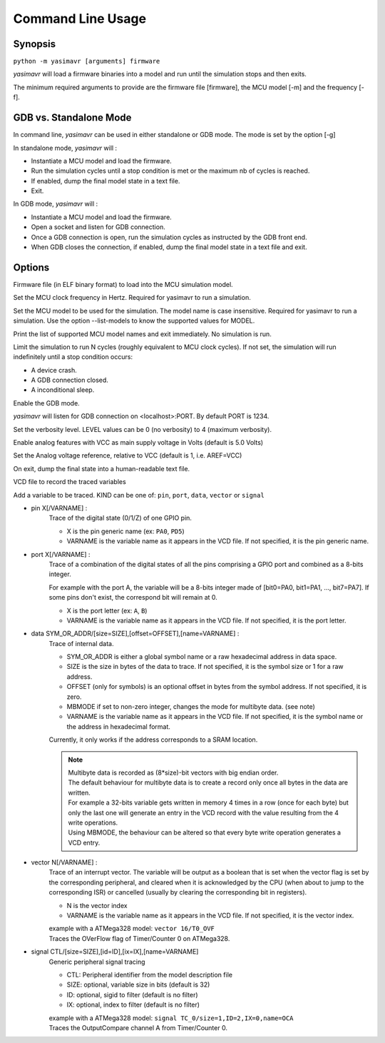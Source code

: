 Command Line Usage
==================

Synopsis
--------

``python -m yasimavr [arguments] firmware``

*yasimavr* will load a firmware binaries into a model and run until the simulation stops and then exits.

The minimum required arguments to provide are the firmware file [firmware], the MCU model [-m] and the frequency [-f].

GDB vs. Standalone Mode
-----------------------

In command line, *yasimavr* can be used in either standalone or GDB mode. The mode is set by the option [-g]

In standalone mode, *yasimavr* will :

* Instantiate a MCU model and load the firmware.
* Run the simulation cycles until a stop condition is met or the maximum nb of cycles is reached.
* If enabled, dump the final model state in a text file.
* Exit.

In GDB mode, *yasimavr* will :

* Instantiate a MCU model and load the firmware.
* Open a socket and listen for GDB connection.
* Once a GDB connection is open, run the simulation cycles as instructed by the GDB front end.
* When GDB closes the connection, if enabled, dump the final model state in a text file and exit.

Options
-------

.. program:: yasimavr

.. option:: firmware

Firmware file (in ELF binary format) to load into the MCU simulation model.

.. option:: -f,--frequency FREQ

Set the MCU clock frequency in Hertz. Required for yasimavr to run a simulation.

.. option:: -m,--mcu MODEL

Set the MCU model to be used for the simulation.
The model name is case insensitive.
Required for yasimavr to run a simulation.
Use the option --list-models to know the supported values for MODEL.

.. option:: --list-models

Print the list of supported MCU model names and exit immediately. No simulation is run.

.. option:: -c,--cycles N

Limit the simulation to run N cycles (roughly equivalent to MCU clock cycles).
If not set, the simulation will run indefinitely until a stop condition occurs:

* A device crash.
* A GDB connection closed.
* A inconditional sleep.

.. option:: -g,--gdb [PORT]

Enable the GDB mode.

*yasimavr* will listen for GDB connection on <localhost>:PORT. By default PORT is 1234.

.. option:: -v,--verbose LEVEL

Set the verbosity level. LEVEL values can be 0 (no verbosity) to 4 (maximum verbosity).

.. option:: -a,--analog [VCC]

Enable analog features with VCC as main supply voltage in Volts (default is 5.0 Volts)

.. option:: -r,--reference REF

Set the Analog voltage reference, relative to VCC (default is 1, i.e. AREF=VCC)

.. option:: -d,--dump PATH

On exit, dump the final state into a human-readable text file.

.. option:: -o,--output PATH

VCD file to record the traced variables

.. option:: -t,--trace KIND ARGS

Add a variable to be traced. KIND can be one of: ``pin``, ``port``, ``data``, ``vector`` or ``signal``

* pin X[/VARNAME] :
    Trace of the digital state (0/1/Z) of one GPIO pin.

    * X is the pin generic name (ex: ``PA0``, ``PD5``)
    * VARNAME is the variable name as it appears in the VCD file. If not specified, it is the pin generic name.

* port X[/VARNAME] :
    Trace of a combination of the digital states of all the pins comprising a GPIO port and combined as a 8-bits integer.

    For example with the port A, the variable will be a 8-bits integer made of [bit0=PA0, bit1=PA1, ..., bit7=PA7]. If some pins don't exist, the correspond bit will remain at 0.

    * X is the port letter (ex: ``A``, ``B``)

    * VARNAME is the variable name as it appears in the VCD file. If not specified, it is the port letter.

* data SYM_OR_ADDR/[size=SIZE],[offset=OFFSET],[name=VARNAME] :
    Trace of internal data.

    * SYM_OR_ADDR is either a global symbol name or a raw hexadecimal address in data space.
    * SIZE is the size in bytes of the data to trace. If not specified, it is the symbol size or 1 for a raw address.
    * OFFSET (only for symbols) is an optional offset in bytes from the symbol address. If not specified, it is zero.
    * MBMODE if set to non-zero integer, changes the mode for multibyte data. (see note)
    * VARNAME is the variable name as it appears in the VCD file. If not specified, it is the symbol name or the address in hexadecimal format.

    Currently, it only works if the address corresponds to a SRAM location.

    .. note::
       | Multibyte data is recorded as (8*size)-bit vectors with big endian order.
       | The default behaviour for multibyte data is to create a record only once all bytes in the data are written.
       | For example a 32-bits variable gets written in memory 4 times in a row (once for each byte) but only the last one will generate an entry in the VCD record with the value resulting from the 4 write operations.
       | Using MBMODE, the behaviour can be altered so that every byte write operation generates a VCD entry.

* vector N[/VARNAME] :
    Trace of an interrupt vector.
    The variable will be output as a boolean that is set when the vector flag is set by the corresponding peripheral, and cleared when it is acknowledged by the CPU (when about to jump to the corresponding ISR) or cancelled (usually by clearing the corresponding bit in registers).

    * N is the vector index
    * VARNAME is the variable name as it appears in the VCD file. If not specified, it is the vector index.

    | example with a ATMega328 model: ``vector 16/T0_OVF``
    | Traces the OVerFlow flag of Timer/Counter 0 on ATMega328.

* signal CTL/[size=SIZE],[id=ID],[ix=IX],[name=VARNAME]
    Generic peripheral signal tracing

    * CTL: Peripheral identifier from the model description file
    * SIZE: optional, variable size in bits (default is 32)
    * ID: optional, sigid to filter (default is no filter)
    * IX: optional, index to filter (default is no filter)

    | example with a ATMega328 model: ``signal TC_0/size=1,ID=2,IX=0,name=OCA``
    | Traces the OutputCompare channel A from Timer/Counter 0.

